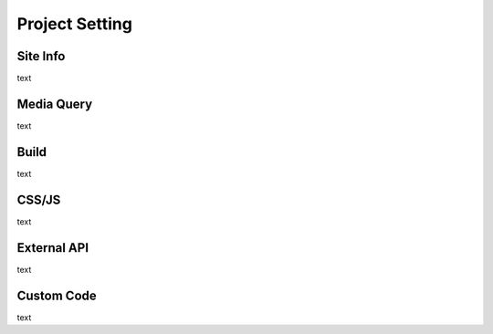 Project Setting
===================================================

Site Info
--------------
.. image:: /_static/toolbar/020_heading.png

text

Media Query
--------------
.. image:: /_static/toolbar/020_heading.png

text

Build
--------------
.. image:: /_static/toolbar/020_heading.png

text

CSS/JS
--------------
.. image:: /_static/toolbar/020_heading.png

text

External API
--------------
.. image:: /_static/toolbar/020_heading.png

text

Custom Code
--------------
.. image:: /_static/toolbar/020_heading.png

text
